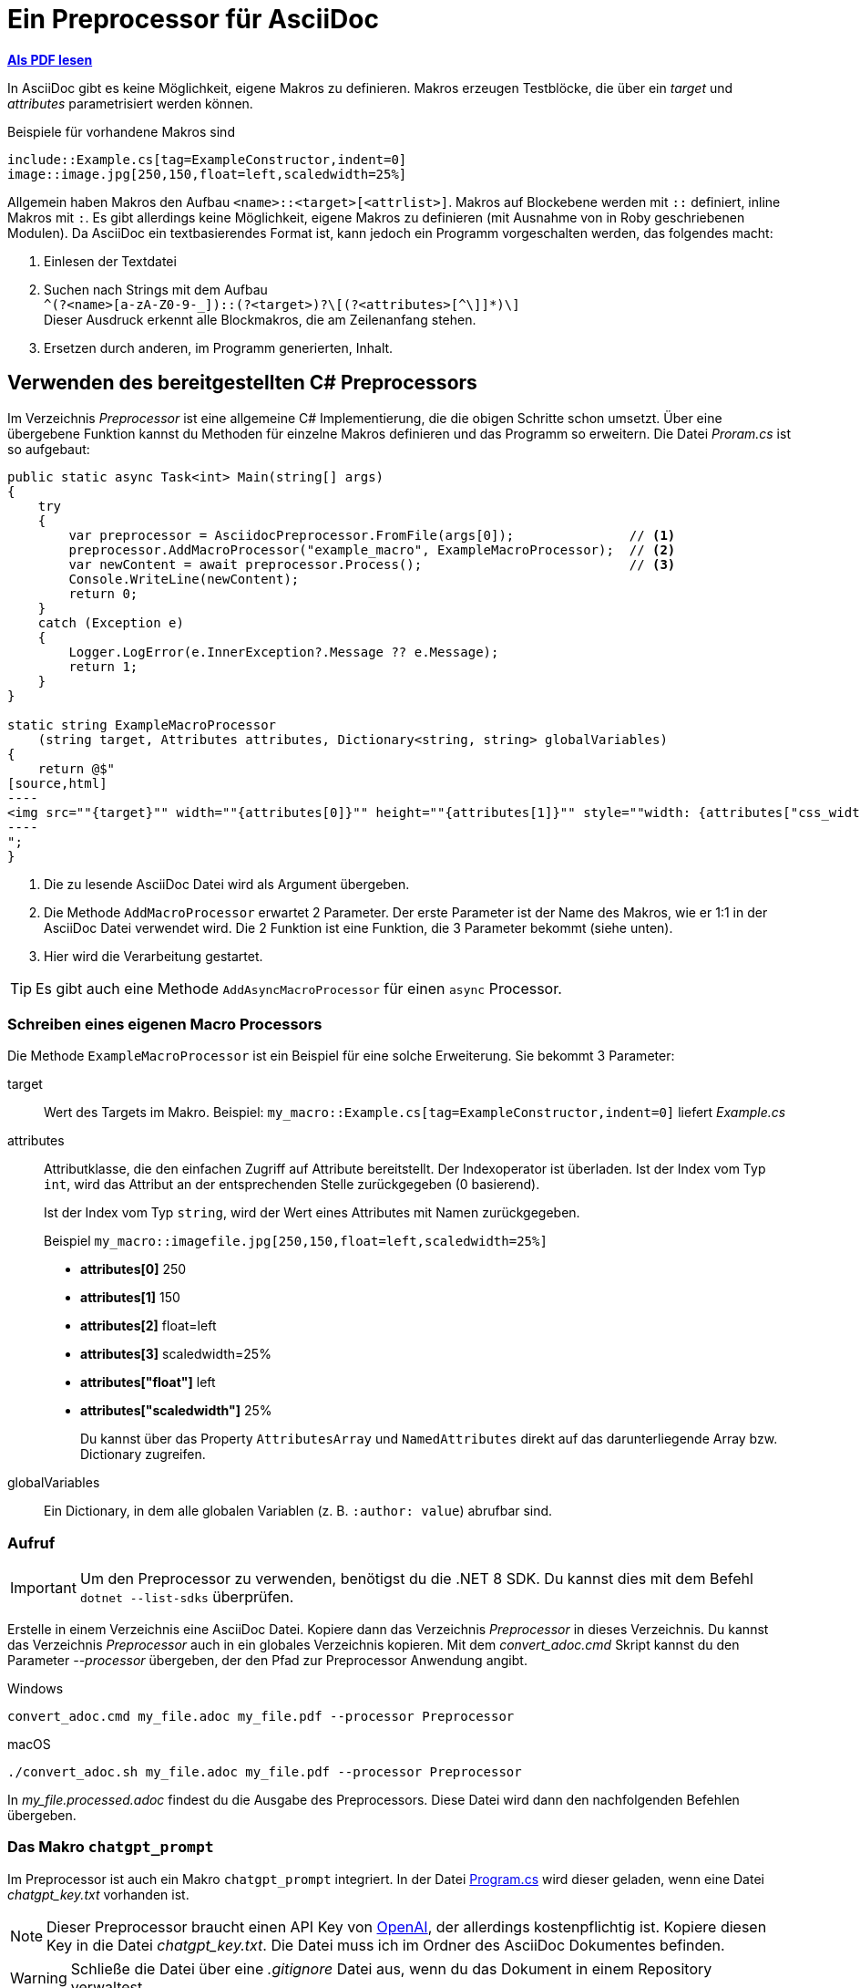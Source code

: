 = Ein Preprocessor für AsciiDoc
:source-highlighter: rouge
ifndef::env-github[:icons: font]
ifdef::env-github[]
:caution-caption: :fire:
:important-caption: :exclamation:
:note-caption: :paperclip:
:tip-caption: :bulb:
:warning-caption: :warning:
endif::[]

*link:03_preprocessor.pdf[Als PDF lesen]*

[normal]
In AsciiDoc gibt es keine Möglichkeit, eigene Makros zu definieren.
Makros erzeugen Testblöcke, die über ein _target_ und _attributes_ parametrisiert werden können.

Beispiele für vorhandene Makros sind

----
\include::Example.cs[tag=ExampleConstructor,indent=0]
image::image.jpg[250,150,float=left,scaledwidth=25%]
----

Allgemein haben Makros den Aufbau `<name>::<target>[<attrlist>]`.
Makros auf Blockebene werden mit `::` definiert, inline Makros mit `:`.
Es gibt allerdings keine Möglichkeit, eigene Makros zu definieren (mit Ausnahme von in Roby geschriebenen Modulen).
Da AsciiDoc ein textbasierendes Format ist, kann jedoch ein Programm vorgeschalten werden, das folgendes macht:

. Einlesen der Textdatei
. Suchen nach Strings mit dem Aufbau +
  `+^(?<name>[a-zA-Z0-9-_]+)::(?<target>[^[]+)?\[(?<attributes>[^\]]*)\]+` +
  Dieser Ausdruck erkennt alle Blockmakros, die am Zeilenanfang stehen.
. Ersetzen durch anderen, im Programm generierten, Inhalt.

== Verwenden des bereitgestellten C# Preprocessors

Im Verzeichnis _Preprocessor_ ist eine allgemeine C# Implementierung, die die obigen Schritte schon umsetzt. Über eine übergebene Funktion kannst du Methoden für einzelne Makros definieren und das Programm so erweitern.
Die Datei _Proram.cs_ ist so aufgebaut:

[source,csharp,indent=0]
-----
public static async Task<int> Main(string[] args)
{
    try
    {
        var preprocessor = AsciidocPreprocessor.FromFile(args[0]);               // <1>
        preprocessor.AddMacroProcessor("example_macro", ExampleMacroProcessor);  // <2>
        var newContent = await preprocessor.Process();                           // <3>
        Console.WriteLine(newContent);
        return 0;
    }
    catch (Exception e)
    {
        Logger.LogError(e.InnerException?.Message ?? e.Message);
        return 1;
    }
}

static string ExampleMacroProcessor
    (string target, Attributes attributes, Dictionary<string, string> globalVariables)
{
    return @$"
[source,html]
----
<img src=""{target}"" width=""{attributes[0]}"" height=""{attributes[1]}"" style=""width: {attributes["css_width"]}"">
----
";
}
-----
<1> Die zu lesende AsciiDoc Datei wird als Argument übergeben.
<2> Die Methode `AddMacroProcessor` erwartet 2 Parameter.
    Der erste Parameter ist der Name des Makros, wie er 1:1 in der AsciiDoc Datei verwendet wird.
    Die 2 Funktion ist eine Funktion, die 3 Parameter bekommt (siehe unten).
<3> Hier wird die Verarbeitung gestartet.

TIP: Es gibt auch eine Methode `AddAsyncMacroProcessor` für einen `async` Processor.

=== Schreiben eines eigenen Macro Processors

Die Methode `ExampleMacroProcessor` ist ein Beispiel für eine solche Erweiterung.
Sie bekommt 3 Parameter: 

target::
Wert des Targets im Makro.
Beispiel: `my_macro::Example.cs[tag=ExampleConstructor,indent=0]` liefert _Example.cs_

attributes::
Attributklasse, die den einfachen Zugriff auf Attribute bereitstellt.
Der Indexoperator ist überladen.
Ist der Index vom Typ `int`, wird das Attribut an der entsprechenden Stelle   zurückgegeben (0 basierend).
+
Ist der Index vom Typ `string`, wird der Wert eines Attributes mit Namen   zurückgegeben.
+
Beispiel `my_macro::imagefile.jpg[250,150,float=left,scaledwidth=25%]` 
+
* *attributes[0]* 250
* *attributes[1]* 150
* *attributes[2]* float=left
* *attributes[3]* scaledwidth=25%
* *attributes["float"]* left
* *attributes["scaledwidth"]* 25%
+
Du kannst über das Property `AttributesArray` und `NamedAttributes` direkt   auf das darunterliegende Array bzw. Dictionary zugreifen.

globalVariables::
Ein Dictionary, in dem alle globalen Variablen (z. B. `:author: value`) abrufbar sind.


=== Aufruf

IMPORTANT: Um den Preprocessor zu verwenden, benötigst du die .NET 8 SDK.
Du kannst dies mit dem Befehl `dotnet --list-sdks` überprüfen.

Erstelle in einem Verzeichnis eine AsciiDoc Datei.
Kopiere dann das Verzeichnis _Preprocessor_ in dieses Verzeichnis.
Du kannst das Verzeichnis _Preprocessor_ auch in ein globales Verzeichnis kopieren.
Mit dem _convert_adoc.cmd_ Skript kannst du den Parameter _--processor_ übergeben, der den Pfad zur Preprocessor Anwendung angibt.

.Windows
----
convert_adoc.cmd my_file.adoc my_file.pdf --processor Preprocessor
----

.macOS
----
./convert_adoc.sh my_file.adoc my_file.pdf --processor Preprocessor
----


In _my_file.processed.adoc_ findest du die Ausgabe des Preprocessors.
Diese Datei wird dann den nachfolgenden Befehlen übergeben.

=== Das Makro `chatgpt_prompt`

Im Preprocessor ist auch ein Makro `chatgpt_prompt` integriert.
In der Datei link:Preprocessor/Program.cs[Program.cs] wird dieser geladen, wenn eine Datei _chatgpt_key.txt_ vorhanden ist.

NOTE: Dieser Preprocessor braucht einen API Key von link:https://openai.com/index/openai-api/[OpenAI], der allerdings kostenpflichtig ist.
Kopiere diesen Key in die Datei _chatgpt_key.txt_.
Die Datei muss ich im Ordner des AsciiDoc Dokumentes befinden.

WARNING: Schließe die Datei über eine _.gitignore_ Datei aus, wenn du das Dokument in einem Repository verwaltest.

Das Makro hat folgenden Aufbau

----
chatgpt_prompt::["Analysiere rhetorische Stilmittel zu folgendem Artikel:
https://www.diepresse.com/19123344/dividenden-wurde-ktm-ausgeraeumt
",max_tokens=8192,temperature=0,resolve_links=true,save_message=true]
----

Das Target ist leer.
Das erste Attribut ist der Prompt.
Zusätzlich können mehrere Attribute definiert werden.

max_tokens::
Die Abrechnung basiert über sogenannte Token.
1000 Token entsprechen ca. 1.5 Cent und umfasst 750 Worte.
Es gibt pro Modell eine Maximalgrenze von rd. 10000 Token.
Ist der Wert zu hoch, liefert die API _bad request_.

temperature::
Steuert, wie "kreativ" das Modell ist.
* *Niedrige Werte (z. B. 0.0 bis 0.3):*
    Das Modell wird deterministischer und fokussierter.
    Es bevorzugt die wahrscheinlichste Antwort und reduziert die Variation.
    Ideal für Aufgaben, bei denen Genauigkeit und Konsistenz entscheidend sind, z. B.:
    ** Mathematik
    ** Faktenbasierte Antworten
    ** Code-Generierung
* *Mittlere Werte (z. B. 0.4 bis 0.7):*
Das Modell wird kreativer, bleibt aber noch weitgehend kontrolliert.
Nützlich für Anwendungen, die sowohl Kreativität als auch Relevanz erfordern, z. B.:
** Schreiben von E-Mails
** Generierung von Blog-Artikeln
** Content-Erstellung mit klaren Vorgaben
* *Hohe Werte (z. B. 0.8 bis 1.0 oder höher):*
Das Modell wird viel kreativer und erzeugt originelle, oft überraschende Inhalte.
Antworten können inkonsistenter sein oder weniger präzise, aber dafür unerwarteter.
Gut geeignet für:
- Brainstorming
- Kreatives Schreiben
- Anwendungen, bei denen Vielfalt bevorzugt wird

resolve_links=true::
Über die API können keine Hyperlinks aufgelöst werden.
Mit dieser Option fordert das C# Programm über die Klasse `HttpClient` die Inhalte an, löscht die HTML Syntaxelemente und ersetzt den Link durch den Text, bevor er an ChatGPT gesendet wird. Dies funktioniert nur für Links, die Textdokumente zurückgeben.

NOTE: Schreibe die Links in eine eigene Zeile und ohne Punkt (.) am Ende.
Alles von `http(s)?://` bis zur nächsten Leerstelle wird als Link interpretiert.

save_message=true::
Die API ist _stateless_, das bedeutet dass der Prompt nicht das Ergebnis der vorigen Prompts zur Verarbeitung einschließt.
Mit dieser Option wird die Antwort gespeichert und automatisch bei nachfolgenden Requests zum Prompt angefügt.

TIP: Verwende die Option nur bei Prompts, die nachfolgende Werte beeinflussen.
Sie vergrößert den Prompt, die Anfragen kosten dann mehr Tokens.

Folgender Prompt wird immer mitgeliefert:

____
Du spricht mit einem Computerprogramm, das nur AsciiDoc versteht.
Es dürfen keine anderen Inhalte von dir übermittelt werden.
Source code soll in einen [source] Block mit der entsprechenden Programmiersprache stehen und mit der Option linenums versehen werden.
Achte darauf, dass Callouts immer in spitzen Klammern stehen.
PlantUML Diagramme sind in einem Codeblock mit [plantuml,,svg] ohne Callouts zu übermitteln.
Es darf kein Titel (mit einem = beginnend) übermittelt werden.
____

==== Der Cache

Die Promots und die Antworten werden in die Datei _chatgpt_cache.json_ geschrieben.
Wenn der Prompt unverändert ist, wird beim neuerlichen Verarbeiten der Datei die Antwort aus dem Cache genommen.
Falls du Prompts mit der Option _save_message_ änderst, oder nicht erwartete Antworten erhältst, empfiehlt es sich, diese Datei zu löschen.

==== Beispiele

Um die Verwendung zu demonstrieren, gibt es folgende Beispiele.

NOTE: Achte darauf, dass sich die Datei _chatgpt_key.txt_ im Verzeichnis des AsciiDoc Dokumentes befindet.

[link:preprocessor_simple_test.adoc[preprocessor_simple_test.adoc]]::
Ruft das vordefinierte Makro example_macro im Preprocessor Programm auf.
Aufruf: 
+
----
convert_adoc.cmd preprocessor_simple_test.adoc preprocessor_simple_test.pdf --processor Preprocessor
----
+
Die Zwischendatei ist in _preprocessor_simple_test.processed.adoc_ zu finden.

[link:preprocessor_test.adoc[preprocessor_test.adoc]]::
Verwendet das ChatGPT Makro, um eine Datenbank Aufgabenstellung zu bearbeiten.
API Key erforderlich!
Aufruf: 
+
----
convert_adoc.cmd preprocessor_test.adoc preprocessor_test.pdf --processor Preprocessor
----
+
Die Zwischendatei ist in _preprocessor_test.processed.adoc_ zu finden.

[link:kommentar.adoc[kommentar.adoc]]::
Verwendet das ChatGPT Makro, um einen Kommentar auf Basis der URL eines Artikels zu verfassen.
API Key erforderlich!
Aufruf: 
+
----
convert_adoc.cmd kommentar.adoc kommentar.pdf --processor Preprocessor
----
+
Die Zwischendatei ist in _kommentar.processed.adoc_ zu finden.
